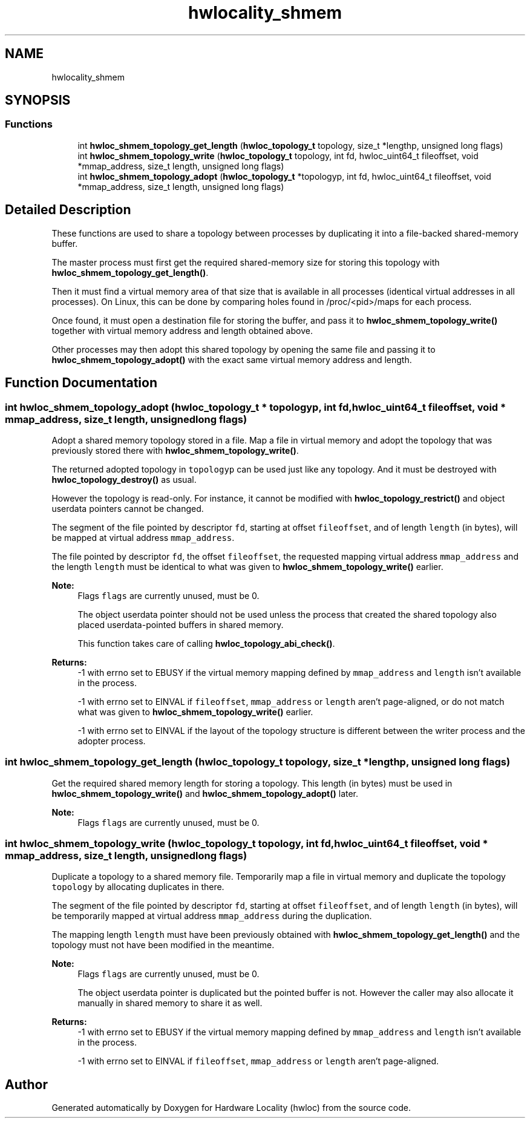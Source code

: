 .TH "hwlocality_shmem" 3 "Thu Dec 13 2018" "Version 2.0.3" "Hardware Locality (hwloc)" \" -*- nroff -*-
.ad l
.nh
.SH NAME
hwlocality_shmem
.SH SYNOPSIS
.br
.PP
.SS "Functions"

.in +1c
.ti -1c
.RI "int \fBhwloc_shmem_topology_get_length\fP (\fBhwloc_topology_t\fP topology, size_t *lengthp, unsigned long flags)"
.br
.ti -1c
.RI "int \fBhwloc_shmem_topology_write\fP (\fBhwloc_topology_t\fP topology, int fd, hwloc_uint64_t fileoffset, void *mmap_address, size_t length, unsigned long flags)"
.br
.ti -1c
.RI "int \fBhwloc_shmem_topology_adopt\fP (\fBhwloc_topology_t\fP *topologyp, int fd, hwloc_uint64_t fileoffset, void *mmap_address, size_t length, unsigned long flags)"
.br
.in -1c
.SH "Detailed Description"
.PP 
These functions are used to share a topology between processes by duplicating it into a file-backed shared-memory buffer\&.
.PP
The master process must first get the required shared-memory size for storing this topology with \fBhwloc_shmem_topology_get_length()\fP\&.
.PP
Then it must find a virtual memory area of that size that is available in all processes (identical virtual addresses in all processes)\&. On Linux, this can be done by comparing holes found in /proc/<pid>/maps for each process\&.
.PP
Once found, it must open a destination file for storing the buffer, and pass it to \fBhwloc_shmem_topology_write()\fP together with virtual memory address and length obtained above\&.
.PP
Other processes may then adopt this shared topology by opening the same file and passing it to \fBhwloc_shmem_topology_adopt()\fP with the exact same virtual memory address and length\&. 
.SH "Function Documentation"
.PP 
.SS "int hwloc_shmem_topology_adopt (\fBhwloc_topology_t\fP * topologyp, int fd, hwloc_uint64_t fileoffset, void * mmap_address, size_t length, unsigned long flags)"

.PP
Adopt a shared memory topology stored in a file\&. Map a file in virtual memory and adopt the topology that was previously stored there with \fBhwloc_shmem_topology_write()\fP\&.
.PP
The returned adopted topology in \fCtopologyp\fP can be used just like any topology\&. And it must be destroyed with \fBhwloc_topology_destroy()\fP as usual\&.
.PP
However the topology is read-only\&. For instance, it cannot be modified with \fBhwloc_topology_restrict()\fP and object userdata pointers cannot be changed\&.
.PP
The segment of the file pointed by descriptor \fCfd\fP, starting at offset \fCfileoffset\fP, and of length \fClength\fP (in bytes), will be mapped at virtual address \fCmmap_address\fP\&.
.PP
The file pointed by descriptor \fCfd\fP, the offset \fCfileoffset\fP, the requested mapping virtual address \fCmmap_address\fP and the length \fClength\fP must be identical to what was given to \fBhwloc_shmem_topology_write()\fP earlier\&.
.PP
\fBNote:\fP
.RS 4
Flags \fCflags\fP are currently unused, must be 0\&.
.PP
The object userdata pointer should not be used unless the process that created the shared topology also placed userdata-pointed buffers in shared memory\&.
.PP
This function takes care of calling \fBhwloc_topology_abi_check()\fP\&.
.RE
.PP
\fBReturns:\fP
.RS 4
-1 with errno set to EBUSY if the virtual memory mapping defined by \fCmmap_address\fP and \fClength\fP isn't available in the process\&.
.PP
-1 with errno set to EINVAL if \fCfileoffset\fP, \fCmmap_address\fP or \fClength\fP aren't page-aligned, or do not match what was given to \fBhwloc_shmem_topology_write()\fP earlier\&.
.PP
-1 with errno set to EINVAL if the layout of the topology structure is different between the writer process and the adopter process\&. 
.RE
.PP

.SS "int hwloc_shmem_topology_get_length (\fBhwloc_topology_t\fP topology, size_t * lengthp, unsigned long flags)"

.PP
Get the required shared memory length for storing a topology\&. This length (in bytes) must be used in \fBhwloc_shmem_topology_write()\fP and \fBhwloc_shmem_topology_adopt()\fP later\&.
.PP
\fBNote:\fP
.RS 4
Flags \fCflags\fP are currently unused, must be 0\&. 
.RE
.PP

.SS "int hwloc_shmem_topology_write (\fBhwloc_topology_t\fP topology, int fd, hwloc_uint64_t fileoffset, void * mmap_address, size_t length, unsigned long flags)"

.PP
Duplicate a topology to a shared memory file\&. Temporarily map a file in virtual memory and duplicate the topology \fCtopology\fP by allocating duplicates in there\&.
.PP
The segment of the file pointed by descriptor \fCfd\fP, starting at offset \fCfileoffset\fP, and of length \fClength\fP (in bytes), will be temporarily mapped at virtual address \fCmmap_address\fP during the duplication\&.
.PP
The mapping length \fClength\fP must have been previously obtained with \fBhwloc_shmem_topology_get_length()\fP and the topology must not have been modified in the meantime\&.
.PP
\fBNote:\fP
.RS 4
Flags \fCflags\fP are currently unused, must be 0\&.
.PP
The object userdata pointer is duplicated but the pointed buffer is not\&. However the caller may also allocate it manually in shared memory to share it as well\&.
.RE
.PP
\fBReturns:\fP
.RS 4
-1 with errno set to EBUSY if the virtual memory mapping defined by \fCmmap_address\fP and \fClength\fP isn't available in the process\&. 
.PP
-1 with errno set to EINVAL if \fCfileoffset\fP, \fCmmap_address\fP or \fClength\fP aren't page-aligned\&. 
.RE
.PP

.SH "Author"
.PP 
Generated automatically by Doxygen for Hardware Locality (hwloc) from the source code\&.
